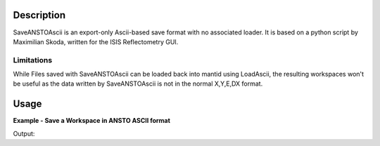 .. algorithm::

.. summary::

.. alias::

.. properties::

Description
-----------

SaveANSTOAscii is an export-only Ascii-based save format with no associated loader. It is based on a python script by Maximilian Skoda, written for the ISIS Reflectometry GUI.

Limitations
###########

While Files saved with SaveANSTOAscii can be loaded back into mantid using LoadAscii, the resulting workspaces won't be useful as the data written by SaveANSTOAscii is not in the normal X,Y,E,DX format.

Usage
-----

**Example - Save a Workspace in ANSTO ASCII format**

.. testcode:: ExANSTOSimple

    #import the os path libraries for directory functions
    import os

    # create histogram workspace
    dataX1 = [0,1,2,3,4,5,6,7,8,9] # or use dataX1=range(0,10)
    dataY1 = [0,1,2,3,4,5,6,7,8] # or use dataY1=range(0,9)
    dataE1 = [1,1,1,1,1,1,1,1,1] # or use dataE1=[1]*9

    ws1 = CreateWorkspace(dataX1, dataY1, dataE1)

    #Create an absolute path by joining the proposed filename to a directory
    #os.path.expanduser("~") used in this case returns the home directory of the current user
    savefile = os.path.join(os.path.expanduser("~"), "ANSTOAsciiFile.txt")

    # perform the algorithm
    SaveANSTOAscii(InputWorkspace=ws1,Filename=savefile)

    print "File Exists:", os.path.exists(savefile)

.. testcleanup:: ExANSTOSimple

    os.remove(savefile)

Output:

.. testoutput:: ExANSTOSimple

    File Exists: True

.. categories::

